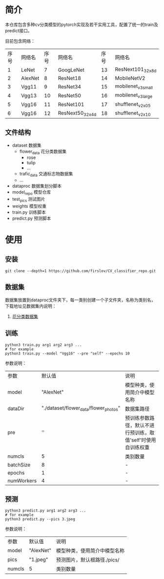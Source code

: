* 简介
  本仓库包含多种cv分类模型的pytorch实现及若干实用工具，配置了统一的train及predict接口。
  
  目前包含网络：

  | 序号 | 网络名  | 序号 | 网络名          | 序号 | 网络名             |
  |    1 | LeNet   |    7 | GoogLeNet       |   13 | ResNext101_32x8d   |
  |    2 | AlexNet |    8 | ResNet18        |   14 | MobileNetV2        |
  |    3 | Vgg11   |    9 | ResNet34        |   15 | mobilenet_v3_small |
  |    4 | Vgg13   |   10 | ResNet50        |   16 | mobilenet_v3_large |
  |    5 | Vgg16   |   11 | ResNet101       |   17 | shufflenet_v2_x0_5 |
  |    6 | Vgg16   |   12 | ResNext50_32x4d |   18 | shufflenet_v2_x1_0 |

** 文件结构
   - dataset 数据集
     - flower_data 花分类数据集
       - rose
       - tulip
       - ...
     - trafic_data 交通标志物数据集
     - ...
   - dataproc 数据集划分脚本
   - model_repo 模型仓库
   - test_pics 测试图片
   - weights 模型权重
   - train.py 训练脚本
   - predict.py 预测脚本
     
* 使用
** 安装
   #+BEGIN_SRC shell
     git clone --depth=1 https://github.com/firslov/CV_classifier_repo.git
   #+END_SRC
  
** 数据集
     
   数据集放置到dataproc文件夹下，每一类别创建一个子文件夹，名称为类别名，下载地址见数据集内说明：
     
   1. [[file:../00_data_set/flower_data/note.org][花分类数据集]]
   
** 训练
   #+BEGIN_SRC shell
     python3 train.py arg1 arg2 arg3 ...
     # for example
     python3 train.py --model "Vgg16" --pre "self" --epochs 10
   #+END_SRC
   参数说明：
     
   | 参数       |                                     默认值 | 说明                                                         |
   | model      |                                  "AlexNet" | 模型种类，使用简介中模型名称                                 |
   | dataDir    | "./dataset/flower_data/flower_photos" | 数据集路径                                                   |
   | pre        |                                         '' | 预训练参数路径，默认不进行预训练，取值'self'时使用自训练权重 |
   | numcls     |                                          5 | 类别数量                                                     |
   | batchSize  |                                          8 | -                                                            |
   | epochs     |                                          1 | -                                                            |
   | numWorkers |                                          4 | -                                                            |
       
** 预测
   #+BEGIN_SRC shell
     python3 predict.py arg1 arg2 arg3 ...
     # for example
     python3 predict.py --pics 3.jpeg
   #+END_SRC
   参数说明：

   | 参数   | 默认值    | 说明                         |
   | model  | "AlexNet" | 模型种类，使用简介中模型名称 |
   | pics   | "1.jpeg"  | 预测图片，默认根路径./pics/  |
   | numcls | 5         | 类别数量                     |

